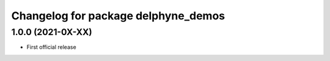^^^^^^^^^^^^^^^^^^^^^^^^^^^^^^^^^^^^
Changelog for package delphyne_demos
^^^^^^^^^^^^^^^^^^^^^^^^^^^^^^^^^^^^

1.0.0 (2021-0X-XX)
------------------

* First official release
